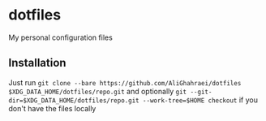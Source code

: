 * dotfiles
My personal configuration files

** Installation
Just run =git clone --bare https://github.com/AliGhahraei/dotfiles $XDG_DATA_HOME/dotfiles/repo.git=
and optionally =git --git-dir=$XDG_DATA_HOME/dotfiles/repo.git --work-tree=$HOME checkout= if you
don't have the files locally
